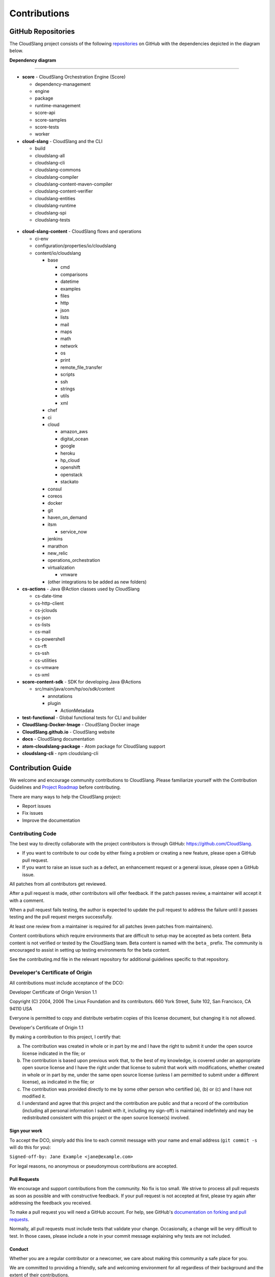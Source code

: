 Contributions
+++++++++++++

GitHub Repositories
===================

The CloudSlang project consists of the following
`repositories <https://github.com/cloudslang>`__ on GitHub with the
dependencies depicted in the diagram below.

**Dependency diagram**

.. figure:: images/repo_dependencies.png
   :alt: Repository Dependencies

----

-  **score** - CloudSlang Orchestration Engine (Score)

   -  dependency-management
   -  engine
   -  package
   -  runtime-management
   -  score-api
   -  score-samples
   -  score-tests
   -  worker

-  **cloud-slang** - CloudSlang and the CLI

   -  build
   -  cloudslang-all
   -  cloudslang-cli
   -  cloudslang-commons
   -  cloudslang-compiler
   -  cloudslang-content-maven-compiler
   -  cloudslang-content-verifier
   -  cloudslang-entities
   -  cloudslang-runtime
   -  cloudslang-spi
   -  cloudslang-tests

 .. figure:: images/cloud-slang_repo.png
    :alt: cloud-slang Repository Structure

-  **cloud-slang-content** - CloudSlang flows and operations

   -  ci-env
   -  configuration/properties/io/cloudslang
   -  content/io/cloudslang

      -  base

         -  cmd
         -  comparisons
         -  datetime
         -  examples
         -  files
         -  http
         -  json
         -  lists
         -  mail
         -  maps
         -  math
         -  network
         -  os
         -  print
         -  remote_file_transfer
         -  scripts
         -  ssh
         -  strings
         -  utils
         -  xml

      -  chef
      -  ci
      -  cloud

         -  amazon_aws
         -  digital_ocean
         -  google
         -  heroku
         -  hp_cloud
         -  openshift
         -  openstack
         -  stackato

      -  consul
      -  coreos
      -  docker
      -  git
      -  haven_on_demand
      -  itsm

         -  service_now

      -  jenkins
      -  marathon
      -  new_relic
      -  operations_orchestration
      -  virtualization

         -  vmware

      -  (other integrations to be added as new folders)

-  **cs-actions** - Java @Action classes used by CloudSlang

   -  cs-date-time
   -  cs-http-client
   -  cs-jclouds
   -  cs-json
   -  cs-lists
   -  cs-mail
   -  cs-powershell
   -  cs-rft
   -  cs-ssh
   -  cs-utilities
   -  cs-vmware
   -  cs-xml

-  **score-content-sdk** - SDK for developing Java @Actions

   -  src/main/java/com/hp/oo/sdk/content

      -  annotations
      -  plugin

         -  ActionMetadata

-  **test-functional** - Global functional tests for CLI and builder
-  **CloudSlang-Docker-Image** - CloudSlang Docker image
-  **CloudSlang.github.io** - CloudSlang website
-  **docs** - CloudSlang documentation
-  **atom-cloudslang-package** - Atom package for CloudSlang support
-  **cloudslang-cli** - npm cloudslang-cli

Contribution Guide
==================

We welcome and encourage community contributions to CloudSlang. Please
familiarize yourself with the Contribution Guidelines and `Project Roadmap
<https://github.com/CloudSlang/cloud-slang/wiki/Project-Roadmap>`__ before
contributing.

There are many ways to help the CloudSlang project:

-  Report issues
-  Fix issues
-  Improve the documentation

Contributing Code
-----------------

The best way to directly collaborate with the project contributors is
through GitHub: https://github.com/CloudSlang.

-  If you want to contribute to our code by either fixing a problem or
   creating a new feature, please open a GitHub pull request.
-  If you want to raise an issue such as a defect, an enhancement
   request or a general issue, please open a GitHub issue.

All patches from all contributors get reviewed.

After a pull request is made, other contributors will offer feedback. If
the patch passes review, a maintainer will accept it with a comment.

When a pull request fails testing, the author is expected to update the
pull request to address the failure until it passes testing and the pull
request merges successfully.

At least one review from a maintainer is required for all patches (even
patches from maintainers).

Content contributions which require environments that are difficult to setup
may be accepted as beta content. Beta content is not verified or tested by the
CloudSlang team. Beta content is named with the ``beta_`` prefix. The community
is encouraged to assist in setting up testing environments for the beta content.

See the contributing.md file in the relevant repository for additional
guidelines specific to that repository.

Developer's Certificate of Origin
---------------------------------

All contributions must include acceptance of the DCO:

Developer Certificate of Origin Version 1.1

Copyright (C) 2004, 2006 The Linux Foundation and its contributors. 660
York Street, Suite 102, San Francisco, CA 94110 USA

Everyone is permitted to copy and distribute verbatim copies of this
license document, but changing it is not allowed.

Developer's Certificate of Origin 1.1

By making a contribution to this project, I certify that:

(a) The contribution was created in whole or in part by me and I have
    the right to submit it under the open source license indicated in
    the file; or

(b) The contribution is based upon previous work that, to the best of my
    knowledge, is covered under an appropriate open source license and I
    have the right under that license to submit that work with
    modifications, whether created in whole or in part by me, under the
    same open source license (unless I am permitted to submit under a
    different license), as indicated in the file; or

(c) The contribution was provided directly to me by some other person
    who certified (a), (b) or (c) and I have not modified it.

(d) I understand and agree that this project and the contribution are
    public and that a record of the contribution (including all personal
    information I submit with it, including my sign-off) is maintained
    indefinitely and may be redistributed consistent with this project
    or the open source license(s) involved.

Sign your work
~~~~~~~~~~~~~~

To accept the DCO, simply add this line to each commit message with your
name and email address (``git commit -s`` will do this for you):

``Signed-off-by: Jane Example <jane@example.com>``

For legal reasons, no anonymous or pseudonymous contributions are
accepted.

Pull Requests
~~~~~~~~~~~~~

We encourage and support contributions from the community. No fix is too
small. We strive to process all pull requests as soon as possible and
with constructive feedback. If your pull request is not accepted at
first, please try again after addressing the feedback you received.

To make a pull request you will need a GitHub account. For help, see
GitHub's `documentation on forking and pull
requests <https://help.github.com/articles/using-pull-requests/>`__.

Normally, all pull requests must include tests that validate your
change. Occasionally, a change will be very difficult to test. In those
cases, please include a note in your commit message explaining why tests
are not included.

Conduct
~~~~~~~

Whether you are a regular contributor or a newcomer, we care about
making this community a safe place for you.

We are committed to providing a friendly, safe and welcoming environment
for all regardless of their background and the extent of their
contributions.

Please avoid using nicknames that might detract from a friendly, safe
and welcoming environment for all. Be kind and courteous.

Those who insult, demean or harass anyone will be excluded from
interaction. In particular, behavior that excludes people in socially
marginalized groups will not be tolerated.

We welcome discussion about creating a welcoming, safe and productive
environment for the community. If you have any questions, feedback or
concerns please let us know. (info@cloudslang.io)
